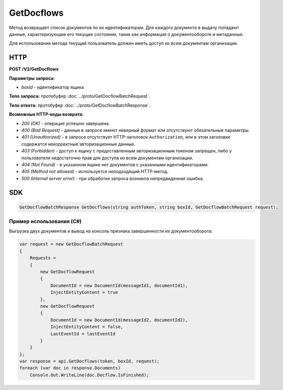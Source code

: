 GetDocflows
===========

Метод возвращает список документов по их идентификаторам. Для каждого документа в выдачу попадают данные, характеризующие его текущее состояние, такие как информация о документообороте и метаданные.

Для использования метода текущий пользователь должен иметь доступ ко всем документам организации.

HTTP
~~~~

**POST /V2/GetDocflows**

**Параметры запроса:**

-  *boxId* - идентификатор ящика

**Тело запроса:** протобуфер :doc:`../proto/GetDocflowBatchRequest`.

**Тело ответа:** протобуфер :doc:`../proto/GetDocflowBatchResponse`.

**Возможные HTTP-коды возврата:**

-  *200 (OK)* - операция успешно завершена.
-  *400 (Bad Request)* - данные в запросе имеют неверный формат или отсутствуют обязательные параметры.
-  *401 (Unauthorized)* - в запросе отсутствует HTTP-заголовок ``Authorization``, или в этом заголовке содержатся некорректные авторизационные данные.
-  *403 (Forbidden)* - доступ к ящику с предоставленным авторизационным токеном запрещен, либо у пользователя недостаточно прав для доступа
   ко всем документам организации.
-  *404 (Not Found)* - в указанном ящике нет документов с указанными идентификаторами.
-  *405 (Method not allowed)* - используется неподходящий HTTP-метод.
-  *500 (Internal server error)* - при обработке запроса возникла непредвиденная ошибка.

SDK
~~~

.. code-block:: csharp

    GetDocflowBatchResponse GetDocflows(string authToken, string boxId, GetDocflowBatchRequest request);

Пример использования (C#)
^^^^^^^^^^^^^^^^^^^^^^^^^

Выгрузка двух документов и вывод на консоль признака завершенности их
документооборота:

.. code-block:: csharp

    var request = new GetDocflowBatchRequest
    {
        Requests =
        {
            new GetDocflowRequest
            {
                DocumentId = new DocumentId(messageId1, documentId1),
                InjectEntityContent = true
            },
            new GetDocflowRequest
            {
                DocumentId = new DocumentId(messageId2, documentId2),
                InjectEntityContent = false,
                LastEventId = lastEventId
            }
        }
    };
    var response = api.GetDocflows(token, boxId, request);
    foreach (var doc in response.Documents)
        Console.Out.WriteLine(doc.Docflow.IsFinished);
